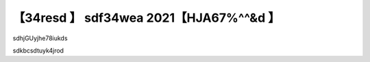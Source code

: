 【34resd 】 sdf34wea 2021【HJA67%^^&d 】
==============================================================================

sdhjGUyjhe78iukds

sdkbcsdtuyk4jrod
